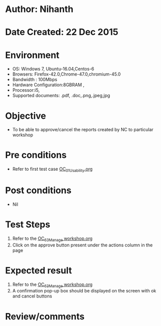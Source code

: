 * Author: Nihanth
* Date Created: 22 Dec 2015
* Environment
  - OS: Windows 7, Ubuntu-16.04,Centos-6
  - Browsers: Firefox-42.0,Chrome-47.0,chromium-45.0
  - Bandwidth : 100Mbps
  - Hardware Configuration:8GBRAM , 
  - Processor:i5,
  - Supported documents: .pdf, .doc,.png,.jpeg,jpg

* Objective
  - To be able to approve/cancel the  reports created by NC to particular workshop

* Pre conditions
  - Refer to first test case [[https://github.com/Virtual-Labs/Outreach Portal/blob/master/test-cases/integration_test-cases/OC/OC_01_Usability.org][OC_01_Usability.org]]

* Post conditions
  - Nil
* Test Steps
  1. Refer to the [[https://github.com/Virtual-Labs/outreach-portal/blob/master/test-cases/integration_test-cases/OC/OC_63_Manage%20workshop.org][OC_63_Manage workshop.org]] 
  2. Click on the approve button present under the actions column in the page

* Expected result
  1. Refer to the [[https://github.com/Virtual-Labs/outreach-portal/blob/master/test-cases/integration_test-cases/OC/OC_63_Manage%20workshop.org][OC_63_Manage workshop.org]] 
  2. A confirmation pop-up box should be displayed on the screen with ok and cancel buttons

* Review/comments


